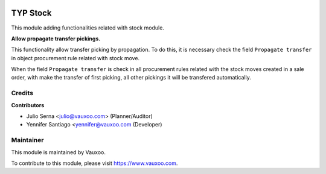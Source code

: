 .. image:: https://img.shields.io/badge/licence-LGPL--3-blue.svg
    :alt: License: LGPL-3

=========
TYP Stock
=========

This module adding functionalities related with stock module.

**Allow propagate transfer pickings.**

This functionality allow transfer picking by propagation. To do this, it is
necessary check the field ``Propagate transfer`` in object procurement rule
related with stock move.

When the field ``Propagate transfer`` is check in all procurement rules related
with the stock moves created in a sale order, with make the transfer of first
picking, all other pickings it will be transfered automatically.

Credits
=======

**Contributors**

* Julio Serna <julio@vauxoo.com> (Planner/Auditor)
* Yennifer Santiago <yennifer@vauxoo.com (Developer)

Maintainer
==========

.. image:: https://s3.amazonaws.com/s3.vauxoo.com/description_logo.png
    :alt: Vauxoo
    :target: https://www.vauxoo.com
    :width: 200

This module is maintained by Vauxoo.

To contribute to this module, please visit https://www.vauxoo.com.
